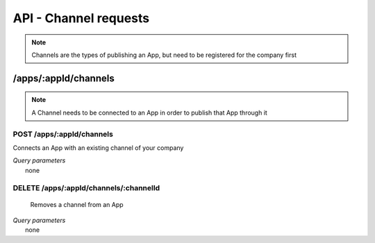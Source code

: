 API - Channel requests
======================

.. Note:: Channels are the types of publishing an App, but need to be registered for the company first



/apps/:appId/channels
---------------------

.. Note:: A Channel needs to be connected to an App in order to publish that App through it

POST /apps/:appId/channels
~~~~~~~~~~~~~~~~~~~~~~~~~~

Connects an App with an existing channel of your company

|   *Query parameters*
|       none

.. http:response:: Example request body

    .. sourcecode:: js

        {
            "channelId": 1
        }

.. http:response:: Example response body

    .. sourcecode:: js

        {
          "status": 201,
          "data": {
            "app": {
              "appId": 111,
              "templateId": 111,
              "companyId": 1,
              "lang": "de_DE",
              "name": "my App's name",
              "activated": false,
              "expiryDate": "2016-11-08 00:00:00"
            },
            "channel": {
              "channelId": 1,
              "companyId": 1,
              "type": "domain",
              "name": "my domain channel",
              "value": "www.mydomain.com",
              "meta": {}
            }
          }
        }

    **Required data**

    channelId
        ``integer`` the channel you want to connect this app to

DELETE /apps/:appId/channels/:channelId
~~~~~~~~~~~~~~~~~~~~~~~~~~~~~~~~~~~~~~~

    Removes a channel from an App

|   *Query parameters*
|       none

.. http:response:: Example response body

    .. sourcecode:: js

        {
          "status": 201,
          "message": "Channel '10' of app '13784' removed"
        }